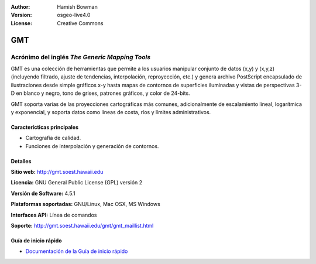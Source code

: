 :Author: Hamish Bowman
:Version: osgeo-live4.0
:License: Creative Commons

.. _gmt-overview-es:

.. image:: ../../images/project_logos/logo-GMT.gif
  :scale: 100 %
  :alt: project logo
  :align: right
  :target: http://gmt.soest.hawaii.edu


GMT
================================================================================

Acrónimo del inglés `The Generic Mapping Tools`
~~~~~~~~~~~~~~~~~~~~~~~~~~~~~~~~~~~~~~~~~~~~~~~~~~~~~~~~~~~~~~~~~~~~~~~~~~~~~~~~

GMT es una colección de herramientas que permite a los usuarios manipular
conjunto de datos (x,y) y (x,y,z)  (incluyendo filtrado, ajuste de tendencias, 
interpolación, reproyección, etc.) y genera archivo PostScript encapsulado de 
ilustraciones desde simple gráficos x-y hasta mapas de contornos de superficies 
iluminadas y vistas de perspectivas 3-D en blanco y negro, tono de grises, 
patrones gráficos, y color de 24-bits.

GMT soporta varias de las proyecciones cartográficas más comunes, adicionalmente
de escalamiento lineal, logarítmica y exponencial, y soporta datos como líneas 
de costa, ríos y límites administrativos.

.. image:: ../../images/screenshots/800x600/gmt-example28.png
  :scale: 50 %
  :alt: screenshot
  :align: right

Caracterícticas principales
--------------------------------------------------------------------------------

* Cartografía de calidad.
* Funciones de interpolación y generación de contornos.

Detalles
--------------------------------------------------------------------------------

**Sitio web:** http://gmt.soest.hawaii.edu

**Licencia:** GNU General Public License (GPL) versión 2

**Versión de Software:** 4.5.1

**Plataformas soportadas:** GNU/Linux, Mac OSX, MS Windows

**Interfaces API:** Línea de comandos

**Soporte:** http://gmt.soest.hawaii.edu/gmt/gmt_maillist.html


Guía de inicio rápido
--------------------------------------------------------------------------------

* `Documentación de la Guía de inicio rápido <../quickstart/gmt_quickstart.html>`_


